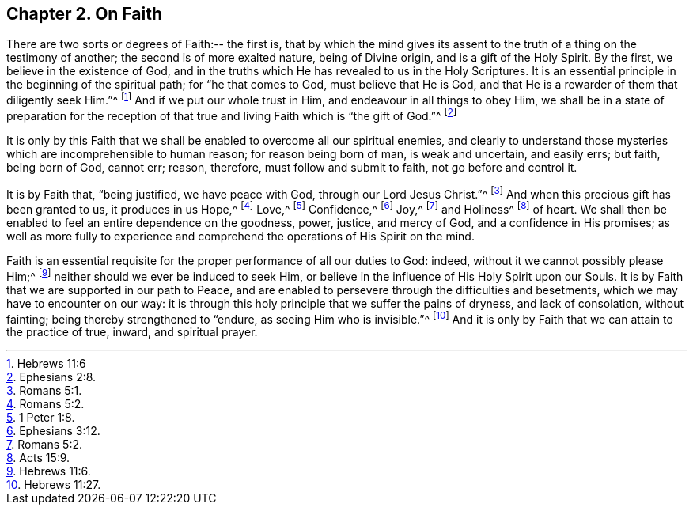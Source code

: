 == Chapter 2. On Faith

There are two sorts or degrees of Faith:-- the first is,
that by which the mind gives its assent to the truth
of a thing on the testimony of another;
the second is of more exalted nature, being of Divine origin,
and is a gift of the Holy Spirit.
By the first, we believe in the existence of God,
and in the truths which He has revealed to us in the Holy Scriptures.
It is an essential principle in the beginning of the spiritual path;
for "`he that comes to God, must believe that He is God,
and that He is a rewarder of them that diligently seek Him.`"^
footnote:[Hebrews 11:6]
And if we put our whole trust in Him, and endeavour in all things to obey Him,
we shall be in a state of preparation for the reception
of that true and living Faith which is "`the gift of God.`"^
footnote:[Ephesians 2:8.]

It is only by this Faith that we shall be enabled to overcome all our spiritual enemies,
and clearly to understand those mysteries which are incomprehensible to human reason;
for reason being born of man, is weak and uncertain, and easily errs; but faith,
being born of God, cannot err; reason, therefore, must follow and submit to faith,
not go before and control it.

It is by Faith that, "`being justified, we have peace with God,
through our Lord Jesus Christ.`"^
footnote:[Romans 5:1.]
And when this precious gift has been granted to us, it produces in us Hope,^
footnote:[Romans 5:2.]
Love,^
footnote:[1 Peter 1:8.]
Confidence,^
footnote:[Ephesians 3:12.]
Joy,^
footnote:[Romans 5:2.]
and Holiness^
footnote:[Acts 15:9.]
of heart.
We shall then be enabled to feel an entire dependence on the goodness, power, justice,
and mercy of God, and a confidence in His promises;
as well as more fully to experience and comprehend
the operations of His Spirit on the mind.

Faith is an essential requisite for the proper performance of all our duties to God:
indeed, without it we cannot possibly please Him;^
footnote:[Hebrews 11:6.]
neither should we ever be induced to seek Him,
or believe in the influence of His Holy Spirit upon our Souls.
It is by Faith that we are supported in our path to Peace,
and are enabled to persevere through the difficulties and besetments,
which we may have to encounter on our way:
it is through this holy principle that we suffer the pains of dryness,
and lack of consolation, without fainting; being thereby strengthened to "`endure,
as seeing Him who is invisible.`"^
footnote:[Hebrews 11:27.]
And it is only by Faith that we can attain to the practice of true, inward,
and spiritual prayer.
